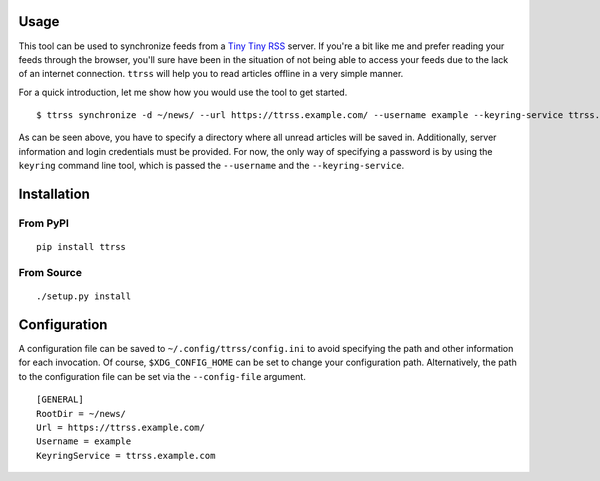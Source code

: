 .. image:: https://img.shields.io/pypi/status/ttrss.svg
   :target: https://pypi.org/project/ttrss/

.. image:: https://img.shields.io/pypi/l/ttrss.svg
   :target: https://pypi.org/project/ttrss/

.. image:: https://img.shields.io/pypi/pyversions/ttrss.svg
   :target: https://pypi.org/project/ttrss/

.. image:: https://img.shields.io/pypi/v/ttrss.svg
   :target: https://pypi.org/project/ttrss/

.. image:: https://img.shields.io/pypi/dm/ttrss.svg
   :target: https://pypi.org/project/ttrss/

Usage
=====

This tool can be used to synchronize feeds from a `Tiny Tiny RSS <https://tt-rss.org/>`_ server.
If you're a bit like me and prefer reading your feeds through the browser, you'll sure have been in the situation of not being able to access your feeds due to the lack of an internet connection.
``ttrss`` will help you to read articles offline in a very simple manner.

For a quick introduction, let me show how you would use the tool to get started.
::

    $ ttrss synchronize -d ~/news/ --url https://ttrss.example.com/ --username example --keyring-service ttrss.example.com

As can be seen above, you have to specify a directory where all unread articles will be saved in.
Additionally, server information and login credentials must be provided.
For now, the only way of specifying a password is by using the ``keyring`` command line tool, which is passed the ``--username`` and the ``--keyring-service``.

Installation
============

From PyPI
---------
::

   pip install ttrss

From Source
-----------
::

   ./setup.py install

Configuration
=============

A configuration file can be saved to ``~/.config/ttrss/config.ini`` to avoid specifying the path and other information for each invocation.
Of course, ``$XDG_CONFIG_HOME`` can be set to change your configuration path.
Alternatively, the path to the configuration file can be set via the ``--config-file`` argument.
::

    [GENERAL]
    RootDir = ~/news/
    Url = https://ttrss.example.com/
    Username = example
    KeyringService = ttrss.example.com
